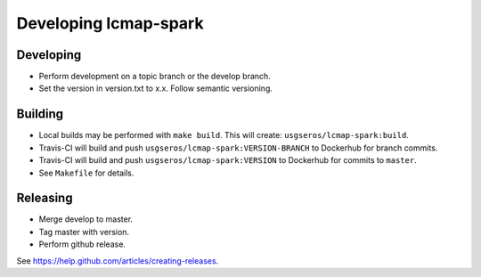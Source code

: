Developing lcmap-spark
======================

Developing
----------
* Perform development on a topic branch or the develop branch.
* Set the version in version.txt to x.x.  Follow semantic versioning. 
  
Building
--------
* Local builds may be performed with ``make build``.  This will create: ``usgseros/lcmap-spark:build``.
* Travis-CI will build and push ``usgseros/lcmap-spark:VERSION-BRANCH`` to Dockerhub for branch commits.
* Travis-CI will build and push ``usgseros/lcmap-spark:VERSION`` to Dockerhub for commits to ``master``.
* See ``Makefile`` for details.

Releasing
---------
* Merge develop to master.
* Tag master with version.
* Perform github release.

See https://help.github.com/articles/creating-releases.

